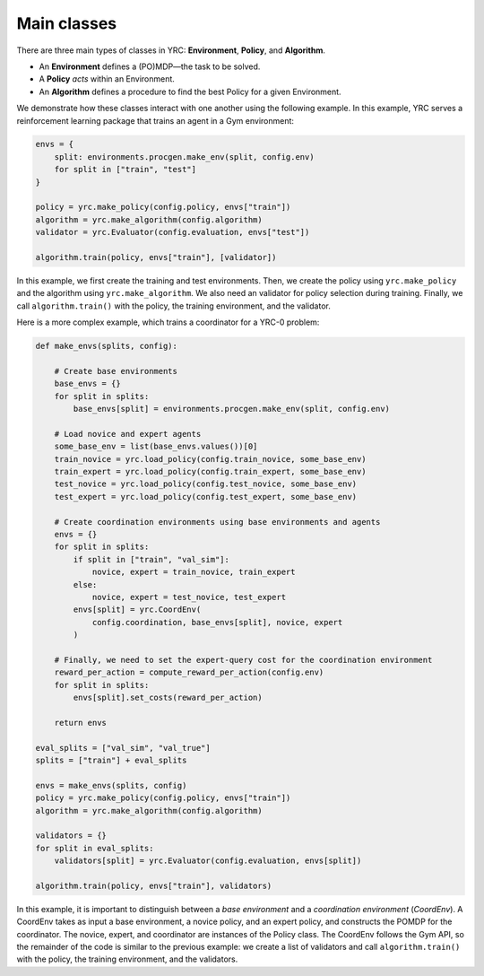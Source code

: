 Main classes
===============

There are three main types of classes in YRC: **Environment**, **Policy**, and **Algorithm**.

- An **Environment** defines a (PO)MDP—the task to be solved.
- A **Policy** *acts* within an Environment.
- An **Algorithm** defines a procedure to find the best Policy for a given Environment.

We demonstrate how these classes interact with one another using the following example.
In this example, YRC serves a reinforcement learning package that trains an agent in a Gym environment:

.. code-block:: python
 
    envs = {
        split: environments.procgen.make_env(split, config.env)
        for split in ["train", "test"] 
    }

    policy = yrc.make_policy(config.policy, envs["train"])
    algorithm = yrc.make_algorithm(config.algorithm)
    validator = yrc.Evaluator(config.evaluation, envs["test"])

    algorithm.train(policy, envs["train"], [validator])


In this example, we first create the training and test environments. Then, we create the policy using ``yrc.make_policy`` and the algorithm using ``yrc.make_algorithm``. We also need an validator for policy selection during training. Finally, we call ``algorithm.train()`` with the policy, the training environment, and the validator.

Here is a more complex example, which trains a coordinator for a YRC-0 problem:

.. code-block:: python

    def make_envs(splits, config):

        # Create base environments
        base_envs = {}
        for split in splits:
            base_envs[split] = environments.procgen.make_env(split, config.env)

        # Load novice and expert agents
        some_base_env = list(base_envs.values())[0]
        train_novice = yrc.load_policy(config.train_novice, some_base_env)
        train_expert = yrc.load_policy(config.train_expert, some_base_env)
        test_novice = yrc.load_policy(config.test_novice, some_base_env)
        test_expert = yrc.load_policy(config.test_expert, some_base_env)

        # Create coordination environments using base environments and agents
        envs = {}
        for split in splits:
            if split in ["train", "val_sim"]:
                novice, expert = train_novice, train_expert
            else:
                novice, expert = test_novice, test_expert
            envs[split] = yrc.CoordEnv(
                config.coordination, base_envs[split], novice, expert
            )

        # Finally, we need to set the expert-query cost for the coordination environment
        reward_per_action = compute_reward_per_action(config.env)
        for split in splits:
            envs[split].set_costs(reward_per_action)

        return envs

    eval_splits = ["val_sim", "val_true"]
    splits = ["train"] + eval_splits

    envs = make_envs(splits, config)
    policy = yrc.make_policy(config.policy, envs["train"])
    algorithm = yrc.make_algorithm(config.algorithm)

    validators = {}
    for split in eval_splits:
        validators[split] = yrc.Evaluator(config.evaluation, envs[split])

    algorithm.train(policy, envs["train"], validators)


In this example, it is important to distinguish between a *base environment* and a *coordination environment* (*CoordEnv*). A CoordEnv takes as input a base environment, a novice policy, and an expert policy, and constructs the POMDP for the coordinator. The novice, expert, and coordinator are instances of the Policy class. The CoordEnv follows the Gym API, so the remainder of the code is similar to the previous example: we create a list of validators and call ``algorithm.train()`` with the policy, the training environment, and the validators.

